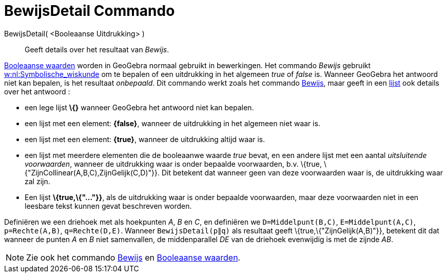 = BewijsDetail Commando
:page-en: commands/ProveDetails
ifdef::env-github[:imagesdir: /nl/modules/ROOT/assets/images]

BewijsDetail( <Booleaanse Uitdrukking> )::
  Geeft details over het resultaat van _Bewijs_.

xref:/Booleaanse_waarden.adoc[Booleaanse waarden] worden in GeoGebra normaal gebruikt in bewerkingen. Het commando
_Bewijs_ gebruikt https://en.wikipedia.org/wiki/nl:Symbolische_wiskunde[w:nl:Symbolische_wiskunde] om te bepalen of een
uitdrukking in het algemeen _true_ of _false_ is. Wanneer GeoGebra het antwoord niet kan bepalen, is het resultaat
_onbepaald_. Dit commando werkt zoals het commando xref:/commands/Bewijs.adoc[Bewijs], maar geeft in een
xref:/Lijsten.adoc[lijst] ook details over het antwoord :

* een lege lijst *\{}* wanneer GeoGebra het antwoord niet kan bepalen.
* een lijst met een element: *\{false}*, wanneer de uitdrukking in het algemeen niet waar is.
* een lijst met een element: *\{true}*, wanneer de uitdrukking altijd waar is.
* een lijst met meerdere elementen die de booleaanwe waarde _true_ bevat, en een andere lijst met een aantal
_uitsluitende voorwaarden_, wanneer de uitdrukking waar is onder bepaalde voorwaarden, b.v. \{true,
\{"ZijnCollinear(A,B,C),ZijnGelijk(C,D)"}}. Dit betekent dat wanneer geen van deze voorwaarden waar is, de uitdrukking
waar zal zijn.
* Een lijst *\{true,\{"..."}}*, als de uitdrukking waar is onder bepaalde voorwaarden, maar deze voorwaarden niet in een
leesbare tekst kunnen gevat beschreven worden.

[EXAMPLE]
====

Definiëren we een driehoek met als hoekpunten _A_, _B_ en _C_, en definiëren we `++D=Middelpunt(B,C)++`,
`++E=Middelpunt(A,C)++`, `++p=Rechte(A,B)++`, `++q=Rechte(D,E)++`. Wanneer `++BewijsDetail(p∥q)++` als resultaat geeft
\{true,\{"ZijnGelijk(A,B)"}}, betekent dit dat wanneer de punten _A_ en _B_ niet samenvallen, de middenparallel _DE_ van
de driehoek evenwijdig is met de zijnde _AB_.

====

[NOTE]
====

Zie ook het commando xref:/commands/Bewijs.adoc[Bewijs] en xref:/Booleaanse_waarden.adoc[Booleaanse waarden].

====
